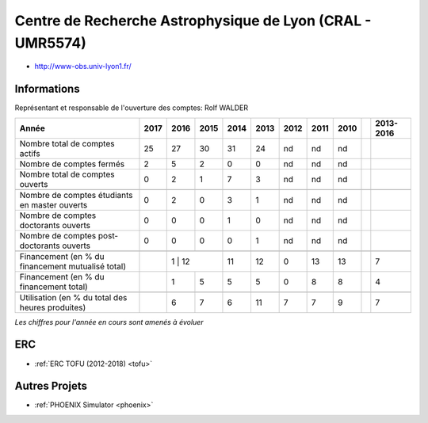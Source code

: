 .. _cral:

Centre de Recherche Astrophysique de Lyon (CRAL - UMR5574)
==========================================================

* `http://www-obs.univ-lyon1.fr/ <http://www-obs.univ-lyon1.fr/>`_

Informations
------------

Représentant et responsable de l'ouverture des comptes: Rolf WALDER

+-----------------------------------------------------+--------+------+------+------+------+------+------+------+------+-----------+
| Année                                               |  2017  | 2016 | 2015 | 2014 | 2013 | 2012 | 2011 | 2010 |      | 2013-2016 |                                                               
+=====================================================+========+======+======+======+======+======+======+======+======+===========+
| Nombre total de comptes actifs                      |  25    |  27  |  30  | 31   |  24  |  nd  |  nd  |  nd  |      |           | 
+-----------------------------------------------------+--------+------+------+------+------+------+------+------+------+-----------+
| Nombre de comptes fermés                            |  2     |  5   |  2   |  0   |  0   |  nd  |  nd  |  nd  |      |           |      
+-----------------------------------------------------+--------+------+------+------+------+------+------+------+------+-----------+
| Nombre total de comptes ouverts                     |  0     |  2   |  1   |  7   |  3   |  nd  |  nd  |  nd  |      |           |      
+-----------------------------------------------------+--------+------+------+------+------+------+------+------+------+-----------+
|                                                     |        |      |      |      |      |      |      |      |      |           |      
+-----------------------------------------------------+--------+------+------+------+------+------+------+------+------+-----------+  
| Nombre de comptes étudiants en master ouverts       |  0     |  2   |  0   |  3   |  1   |  nd  |  nd  |  nd  |      |           |      
+-----------------------------------------------------+--------+------+------+------+------+------+------+------+------+-----------+ 
| Nombre de comptes  doctorants ouverts               |  0     |  0   |  0   |  1   |  0   |  nd  |  nd  |  nd  |      |           |      
+-----------------------------------------------------+--------+------+------+------+------+------+------+------+------+-----------+  
| Nombre de comptes  post-doctorants ouverts          |  0     |  0   |  0   |  0   |  1   |  nd  |  nd  |  nd  |      |           |  
+-----------------------------------------------------+--------+------+------+------+------+------+------+------+------+-----------+ 
|                                                     |        |      |      |      |      |      |      |      |      |           |      
+-----------------------------------------------------+--------+------+------+------+------+------+------+------+------+-----------+ 
| Financement (en % du financement mutualisé total)   |        |  1  |  12   |  11  |  12  |  0   |  13  |  13  |      |    7      |       
+-----------------------------------------------------+--------+------+------+------+------+------+------+------+------+-----------+ 
| Financement (en % du financement total)             |        |  1   |  5   |  5   |  5   |  0   |  8   |  8   |      |    4      |       
+-----------------------------------------------------+--------+------+------+------+------+------+------+------+------+-----------+ 
|                                                     |        |      |      |      |      |      |      |      |      |           |       
+-----------------------------------------------------+--------+------+------+------+------+------+------+------+------+-----------+ 
| Utilisation (en % du total des heures produites)    |        |  6   |  7   |  6   |  11  |  7   |  7   |  9   |      |    7      |       
+-----------------------------------------------------+--------+------+------+------+------+------+------+------+------+-----------+ 

*Les chiffres pour l'année en cours sont amenés à évoluer*

.. container:: d-flex

    .. container:: text-center

        .. image:: ../../../_static/statistiques/plot_by_labs_cral.png
            :class: img-fluid
            :alt: Graphique chimie

ERC
---

* :ref:`ERC TOFU (2012-2018) <tofu>`

Autres Projets
--------------

* :ref:`PHOENIX Simulator <phoenix>`

